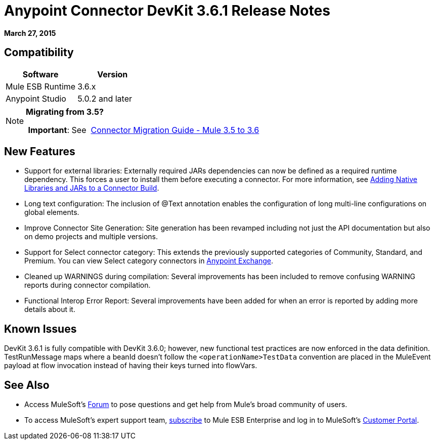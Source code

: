 = Anypoint Connector DevKit 3.6.1 Release Notes
:keywords: release notes, devkit

*March 27, 2015*

== Compatibility

[width="100%",cols="50%,50%",options="header",]
|===
a|
Software

 a|
Version

|Mule ESB Runtime |3.6.x
|Anypoint Studio |5.0.2 and later
|===

[NOTE]
====
*Migrating from 3.5?*

 *Important*: See  link:/documentation/display/current/Connector+Migration+Guide+-+Mule+3.5+to+3.6[Connector Migration Guide - Mule 3.5 to 3.6]  
====

== New Features

* Support for external libraries: Externally required JARs dependencies can now be defined as a required runtime dependency. This forces a user to install them before executing a connector. For more information, see https://www.mulesoft.org/documentation/display/current/Creating+an+Anypoint+Connector+Project#CreatinganAnypointConnectorProject-AddingNativeLibrariesandJARstoaConnectorBuild[Adding Native Libraries and JARs to a Connector Build].
* Long text configuration: The inclusion of @Text annotation enables the configuration of long multi-line configurations on global elements.
* Improve Connector Site Generation: Site generation has been revamped including not just the API documentation but also on demo projects and multiple versions.
* Support for Select connector category: This extends the previously supported categories of Community, Standard, and Premium. You can view Select category connectors in https://www.mulesoft.com/exchange#!/?types=connector&filters=Select&sortBy=name[Anypoint Exchange].
* Cleaned up WARNINGS during compilation: Several improvements has been included to remove confusing WARNING reports during connector compilation.
* Functional Interop Error Report: Several improvements have been added for when an error is reported by adding more details about it.



== Known Issues

DevKit 3.6.1 is fully compatible with DevKit 3.6.0; however, new functional test practices are now enforced in the data definition. TestRunMessage maps where a beanId doesn't follow the `<operationName>TestData` convention are placed in the MuleEvent payload at flow invocation instead of having their keys turned into flowVars.

== See Also

* Access MuleSoft’s http://forum.mulesoft.org/mulesoft[Forum] to pose questions and get help from Mule’s broad community of users.
* To access MuleSoft’s expert support team, http://www.mulesoft.com/mule-esb-subscription[subscribe] to Mule ESB Enterprise and log in to MuleSoft’s http://www.mulesoft.com/support-login[Customer Portal].
